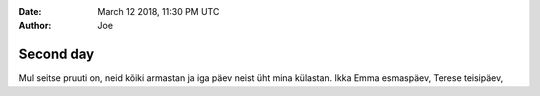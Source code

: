 :date: March 12 2018, 11:30 PM UTC
:author: Joe

==========
Second day
==========


Mul seitse pruuti on,
neid kõiki armastan
ja iga päev neist üht mina külastan.
Ikka Emma esmaspäev,
Terese teisipäev,
